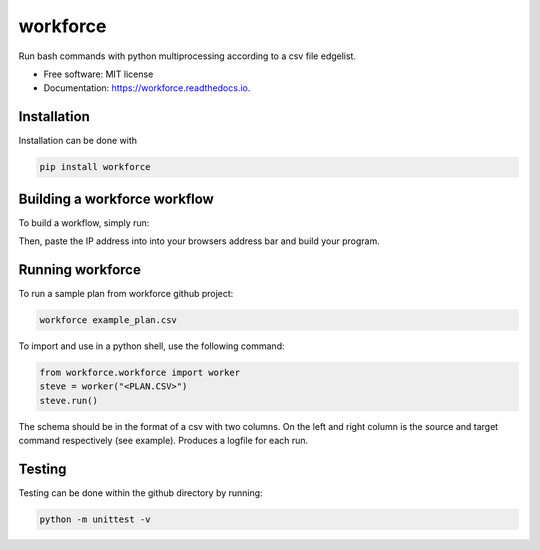 =========
workforce
=========


.. image:: https://img.shields.io/pypi/v/workforce.svg
        :target: https://pypi.python.org/pypi/workforce

.. image:: https://img.shields.io/travis/theoportlock/workforce.svg
        :target: https://travis-ci.com/theoportlock/workforce

.. image:: https://readthedocs.org/projects/workforce/badge/?version=latest
        :target: https://workforce.readthedocs.io/en/latest/?badge=latest
        :alt: Documentation Status


Run bash commands with python multiprocessing according to a csv file edgelist.

* Free software: MIT license
* Documentation: https://workforce.readthedocs.io.


Installation
------------
Installation can be done with 

.. code-block:: bash

   pip install workforce

Building a workforce workflow
-----------------
To build a workflow, simply run:

.. code-block:: bash
   workforce

Then, paste the IP address into into your browsers address bar and build your program.

Running workforce
-----------------
To run a sample plan from workforce github project:

.. code-block:: bash

   workforce example_plan.csv

To import and use in a python shell, use the following command:

.. code-block:: python

   from workforce.workforce import worker
   steve = worker("<PLAN.CSV>")
   steve.run()

The schema should be in the format of a csv with two columns. On the left and right column is the source and target command respectively (see example). Produces a logfile for each run.

Testing
-------
Testing can be done within the github directory by running:

.. code-block:: bash

   python -m unittest -v
